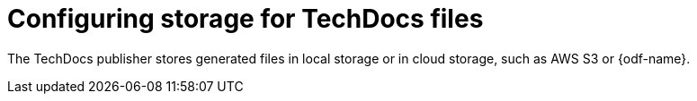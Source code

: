 :_mod-docs-content-type: CONCEPT

[id="con-techdocs-configure-storage_{context}"]
= Configuring storage for TechDocs files

The TechDocs publisher stores generated files in local storage or in cloud storage, such as AWS S3 or {odf-name}.
